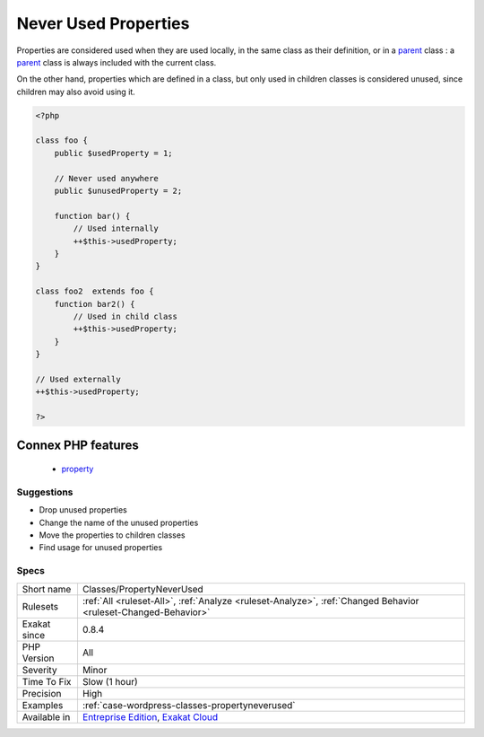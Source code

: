 .. _classes-propertyneverused:

.. _never-used-properties:

Never Used Properties
+++++++++++++++++++++

.. meta\:\:
	:description:
		Never Used Properties: Properties that are never used.
	:twitter:card: summary_large_image
	:twitter:site: @exakat
	:twitter:title: Never Used Properties
	:twitter:description: Never Used Properties: Properties that are never used
	:twitter:creator: @exakat
	:twitter:image:src: https://www.exakat.io/wp-content/uploads/2020/06/logo-exakat.png
	:og:image: https://www.exakat.io/wp-content/uploads/2020/06/logo-exakat.png
	:og:title: Never Used Properties
	:og:type: article
	:og:description: Properties that are never used
	:og:url: https://php-tips.readthedocs.io/en/latest/tips/Classes/PropertyNeverUsed.html
	:og:locale: en
  Properties that are never used. They are defined in a class or a trait, but they never actually used.

Properties are considered used when they are used locally, in the same class as their definition, or in a `parent <https://www.php.net/manual/en/language.oop5.paamayim-nekudotayim.php>`_ class : a `parent <https://www.php.net/manual/en/language.oop5.paamayim-nekudotayim.php>`_ class is always included with the current class. 

On the other hand, properties which are defined in a class, but only used in children classes is considered unused, since children may also avoid using it.

.. code-block:: php
   
   <?php
   
   class foo {
       public $usedProperty = 1;
   
       // Never used anywhere
       public $unusedProperty = 2;
       
       function bar() {
           // Used internally
           ++$this->usedProperty;
       }
   }
   
   class foo2  extends foo {
       function bar2() {
           // Used in child class
           ++$this->usedProperty;
       }
   }
   
   // Used externally
   ++$this->usedProperty;
   
   ?>
Connex PHP features
-------------------

  + `property <https://php-dictionary.readthedocs.io/en/latest/dictionary/property.ini.html>`_


Suggestions
___________

* Drop unused properties
* Change the name of the unused properties
* Move the properties to children classes
* Find usage for unused properties




Specs
_____

+--------------+-------------------------------------------------------------------------------------------------------------------------+
| Short name   | Classes/PropertyNeverUsed                                                                                               |
+--------------+-------------------------------------------------------------------------------------------------------------------------+
| Rulesets     | :ref:`All <ruleset-All>`, :ref:`Analyze <ruleset-Analyze>`, :ref:`Changed Behavior <ruleset-Changed-Behavior>`          |
+--------------+-------------------------------------------------------------------------------------------------------------------------+
| Exakat since | 0.8.4                                                                                                                   |
+--------------+-------------------------------------------------------------------------------------------------------------------------+
| PHP Version  | All                                                                                                                     |
+--------------+-------------------------------------------------------------------------------------------------------------------------+
| Severity     | Minor                                                                                                                   |
+--------------+-------------------------------------------------------------------------------------------------------------------------+
| Time To Fix  | Slow (1 hour)                                                                                                           |
+--------------+-------------------------------------------------------------------------------------------------------------------------+
| Precision    | High                                                                                                                    |
+--------------+-------------------------------------------------------------------------------------------------------------------------+
| Examples     | :ref:`case-wordpress-classes-propertyneverused`                                                                         |
+--------------+-------------------------------------------------------------------------------------------------------------------------+
| Available in | `Entreprise Edition <https://www.exakat.io/entreprise-edition>`_, `Exakat Cloud <https://www.exakat.io/exakat-cloud/>`_ |
+--------------+-------------------------------------------------------------------------------------------------------------------------+


